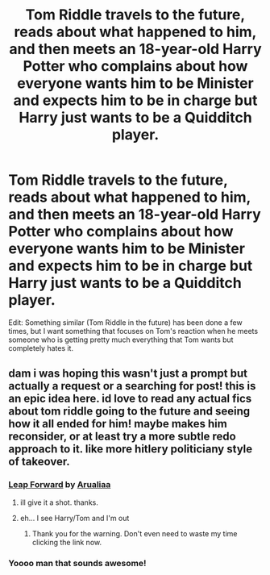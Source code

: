 #+TITLE: Tom Riddle travels to the future, reads about what happened to him, and then meets an 18-year-old Harry Potter who complains about how everyone wants him to be Minister and expects him to be in charge but Harry just wants to be a Quidditch player.

* Tom Riddle travels to the future, reads about what happened to him, and then meets an 18-year-old Harry Potter who complains about how everyone wants him to be Minister and expects him to be in charge but Harry just wants to be a Quidditch player.
:PROPERTIES:
:Author: 4wallsandawindow
:Score: 4
:DateUnix: 1560895420.0
:DateShort: 2019-Jun-19
:FlairText: Prompt
:END:
Edit: Something similar (Tom Riddle in the future) has been done a few times, but I want something that focuses on Tom's reaction when he meets someone who is getting pretty much everything that Tom wants but completely hates it.


** dam i was hoping this wasn't just a prompt but actually a request or a searching for post! this is an epic idea here. id love to read any actual fics about tom riddle going to the future and seeing how it all ended for him! maybe makes him reconsider, or at least try a more subtle redo approach to it. like more hitlery politiciany style of takeover.
:PROPERTIES:
:Author: Regular_Bus
:Score: 4
:DateUnix: 1560907991.0
:DateShort: 2019-Jun-19
:END:

*** [[https://archiveofourown.org/works/4674053][Leap Forward]] by [[https://archiveofourown.org/users/Arualiaa/pseuds/Arualiaa][Arualiaa]]
:PROPERTIES:
:Author: 4wallsandawindow
:Score: 4
:DateUnix: 1560908651.0
:DateShort: 2019-Jun-19
:END:

**** ill give it a shot. thanks.
:PROPERTIES:
:Author: Regular_Bus
:Score: 2
:DateUnix: 1560919664.0
:DateShort: 2019-Jun-19
:END:


**** eh... I see Harry/Tom and I'm out
:PROPERTIES:
:Author: streakermaximus
:Score: 1
:DateUnix: 1560918713.0
:DateShort: 2019-Jun-19
:END:

***** Thank you for the warning. Don't even need to waste my time clicking the link now.
:PROPERTIES:
:Author: richardwhereat
:Score: 0
:DateUnix: 1560921808.0
:DateShort: 2019-Jun-19
:END:


*** Yoooo man that sounds awesome!
:PROPERTIES:
:Author: John1907
:Score: 2
:DateUnix: 1560917030.0
:DateShort: 2019-Jun-19
:END:
